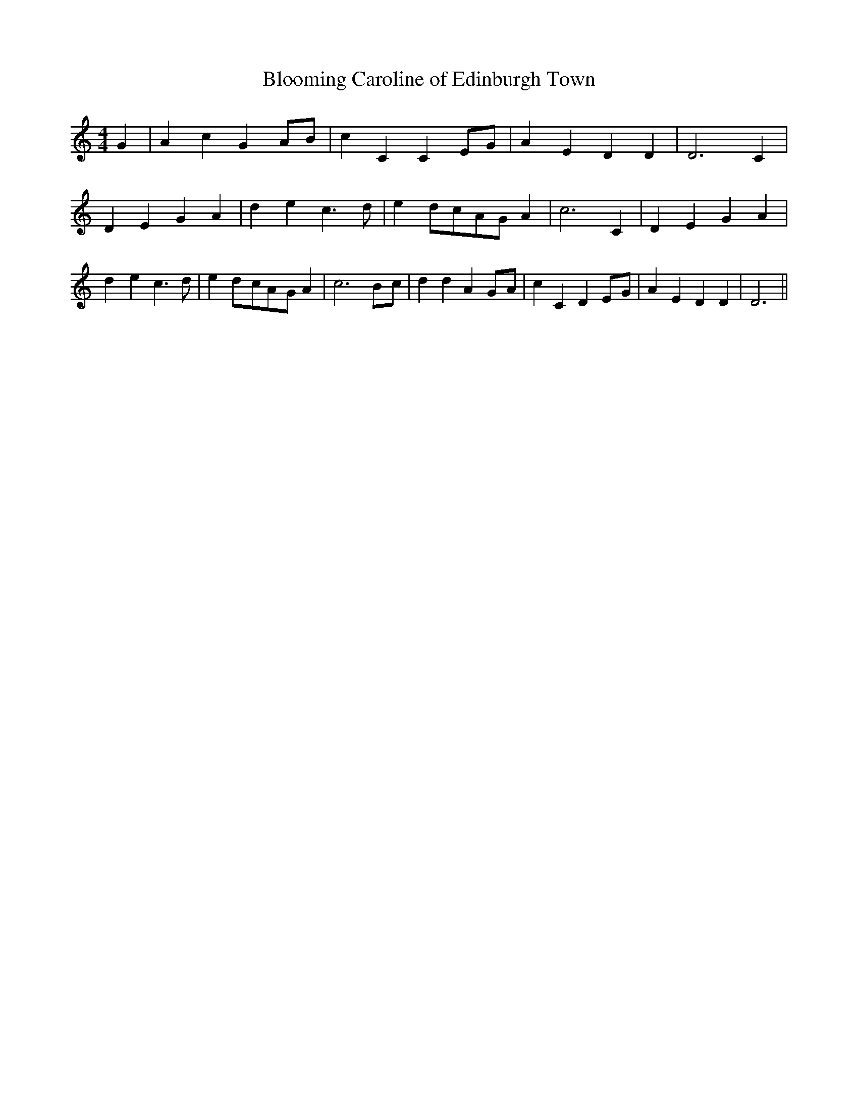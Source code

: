 % Generated more or less automatically by swtoabc by Erich Rickheit KSC
X:1
T:Blooming Caroline of Edinburgh Town
M:4/4
L:1/4
K:C
 G| A c GA/2-B/2| c- C CE/2-G/2| A E D D| D3 C| D E G A| d e c3/2 d/2|\
 ed/2-c/2A/2-G/2 A| c3 C| D E G A| d- e c3/2 d/2| ed/2-c/2A/2-G/2 A|\
 c3B/2-c/2| d d AG/2-A/2| c C DE/2-G/2| A E D D| D3||

